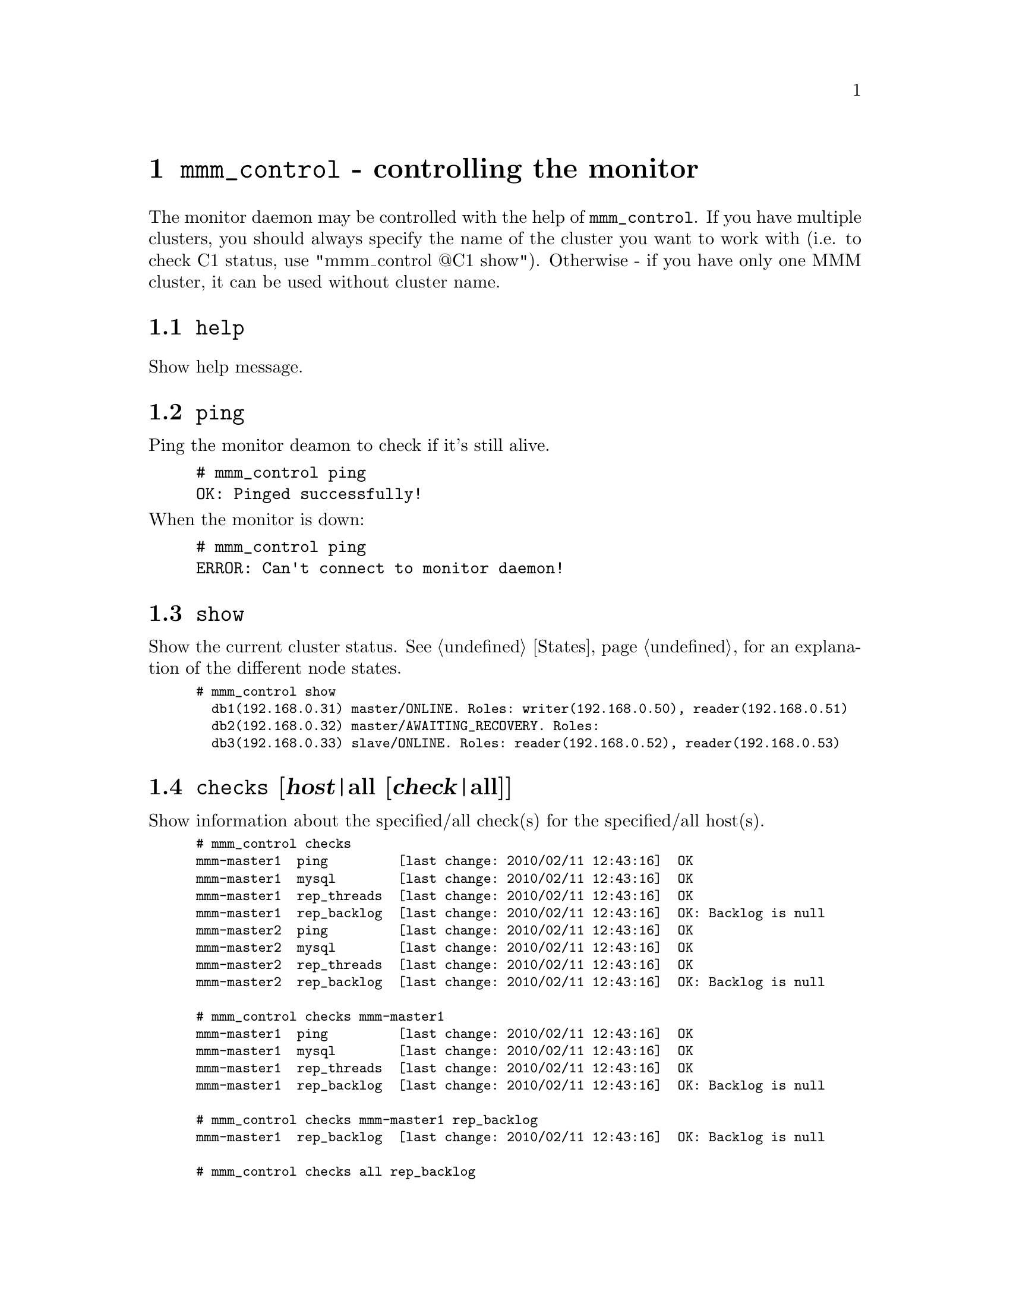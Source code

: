 @node mmm_control
@chapter @command{mmm_control} - controlling the monitor
@cindex mmm_control

The monitor daemon may be controlled with the help of @command{mmm_control}. If you have multiple clusters, you should always specify the name of the cluster you want to work with (i.e. to check C1 status, use "mmm_control @@C1 show"). Otherwise - if you have only one MMM cluster, it can be used without cluster name.

@section @code{help}
@cindex help
Show help message.
@section @code{ping}
Ping the monitor deamon to check if it's still alive.

@example
# mmm_control ping
OK: Pinged successfully!
@end example

@noindent
When the monitor is down:

@example
# mmm_control ping
ERROR: Can't connect to monitor daemon!
@end example

@section @code{show}
@cindex show
Show the current cluster status. See @ref{States} for an explanation of the different node states.

@smallexample
# mmm_control show
  db1(192.168.0.31) master/ONLINE. Roles: writer(192.168.0.50), reader(192.168.0.51)
  db2(192.168.0.32) master/AWAITING_RECOVERY. Roles:
  db3(192.168.0.33) slave/ONLINE. Roles: reader(192.168.0.52), reader(192.168.0.53)
@end smallexample


@section @code{checks} [@var{host}|all [@var{check}|all]]
@cindex checks
Show information about the specified/all check(s) for the specified/all host(s).

@smallexample
# mmm_control checks
mmm-master1  ping         [last change: 2010/02/11 12:43:16]  OK
mmm-master1  mysql        [last change: 2010/02/11 12:43:16]  OK
mmm-master1  rep_threads  [last change: 2010/02/11 12:43:16]  OK
mmm-master1  rep_backlog  [last change: 2010/02/11 12:43:16]  OK: Backlog is null
mmm-master2  ping         [last change: 2010/02/11 12:43:16]  OK
mmm-master2  mysql        [last change: 2010/02/11 12:43:16]  OK
mmm-master2  rep_threads  [last change: 2010/02/11 12:43:16]  OK
mmm-master2  rep_backlog  [last change: 2010/02/11 12:43:16]  OK: Backlog is null
       
# mmm_control checks mmm-master1
mmm-master1  ping         [last change: 2010/02/11 12:43:16]  OK
mmm-master1  mysql        [last change: 2010/02/11 12:43:16]  OK
mmm-master1  rep_threads  [last change: 2010/02/11 12:43:16]  OK
mmm-master1  rep_backlog  [last change: 2010/02/11 12:43:16]  OK: Backlog is null
       
# mmm_control checks mmm-master1 rep_backlog
mmm-master1  rep_backlog  [last change: 2010/02/11 12:43:16]  OK: Backlog is null

# mmm_control checks all rep_backlog
mmm-master1  rep_backlog  [last change: 2010/02/11 12:43:16]  OK: Backlog is null 
mmm-master2  rep_backlog  [last change: 2010/02/11 12:43:16]  OK: Backlog is null
@end smallexample


@node set_online
@section @code{set_online @var{host}}
@cindex set_online
@code{set_online} is used to recover a node from a failure when it's state is 
@code{AWAITING_RECOVERY} or @code{ADMIN_OFFLINE}. In the following example, 
the host db2 was rebooted. Here's the cluster status:

@smallexample
# mmm_control show
  db1(192.168.0.31) master/ONLINE. Roles: writer(192.168.0.50), reader(192.168.0.51)
  db2(192.168.0.32) master/AWAITING_RECOVERY. Roles:
  db3(192.168.0.33) slave/ONLINE. Roles: reader(192.168.0.52), reader(192.168.0.53)
@end smallexample

@noindent
All roles have been moved to hosts db1 and db3 as db2 has failed. Now that it's recovered, we should set it online:
@smallexample
# mmm_control set_online db2
OK: State of 'db2' changed to ONLINE. Now you can wait some time and check its new roles!

# mmm_control show
  db1(192.168.0.31) master/ONLINE. Roles: writer(192.168.0.50), reader(192.168.0.51)
  db2(192.168.0.32) master/ONLINE. Roles: reader(192.168.0.52)
  db3(192.168.0.33) slave/ONLINE. Roles: reader(192.168.0.53)
@end smallexample


@node set_offline
@section @code{set_offline @var{host}}
@cindex set_offline
@code{set_offline} is used to bring a node down manually for maintenance. This will remove all roles and stop replication.

@smallexample
# mmm_control show
  db1(192.168.0.31) master/ONLINE. Roles: writer(192.168.0.50), reader(192.168.0.51)
  db2(192.168.0.32) master/ONLINE. Roles: reader(192.168.0.52)
  db3(192.168.0.33) slave/ONLINE. Roles: reader(192.168.0.53)

# mmm_control set_offline db1
OK: State of 'db1' changed to ADMIN_OFFLINE. Now you can wait some time and check all roles!

mon:~# mmm_control show
  db1(192.168.0.31) master/ADMIN_OFFLINE. Roles:
  db2(192.168.0.32) master/ONLINE. Roles: writer(192.168.0.50), reader(192.168.0.52)
  db3(192.168.0.33) slave/ONLINE. Roles: reader(192.168.0.51), reader(192.168.0.53)
@end smallexample

@noindent
@code{set_online} is used to bring the node back online again. See @ref{set_online}.

@section @code{mode}
Print current mode. In the following example, the monitor is running in @code{ACTIVE} mode:

@example
# mmm_control mode
ACTIVE
@end example

@noindent
Here the monitor is in @code{PASSIVE} mode:

@example
# mmm_control mode
PASSIVE
@end example

@noindent
See @ref{Modes}.

@section @code{set_active}
Switch the monitor into @code{ACTIVE} mode:

@example
# mmm_control set_active
OK: Switched into active mode.
@end example

@noindent
See @ref{Modes}.

@section @code{set_manual}
Switch the monitor into @code{MANUAL} mode:

@example
# mmm_control set_manual
OK: Switched into manual mode.
@end example

@noindent
See @ref{Modes}.

@section @code{set_passive}
Switch the monitor into @code{PASSIVE} mode:

@example
# mmm_control set_passive
OK: Switched into passive mode.
@end example

@noindent
See @ref{Modes}.

@section @code{move_role @var{role} @var{host}}
Used to move an exclusive role between the cluster nodes. This command is not available in @code{PASSIVE} mode. Lets assume the following situation:

@smallexample
# mmm_control show
  db1(192.168.0.31) master/ONLINE. Roles: reader(192.168.0.51)
  db2(192.168.0.32) master/ONLINE. Roles: writer(192.168.0.50), reader(192.168.0.52)
  db3(192.168.0.33) slave/ONLINE. Roles: reader(192.168.0.53)
@end smallexample

@noindent
We use move_role to move the role @code{writer} to host db1:
@smallexample
# mmm_control move_role writer db1
OK: Role 'writer' has been moved from 'db2' to 'db1'. Now you can wait some time and check new roles info!

# mmm_control show
  db1(192.168.0.31) master/ONLINE. Roles: writer(192.168.0.50), reader(192.168.0.51)
  db2(192.168.0.32) master/ONLINE. Roles: reader(192.168.0.52)
  db3(192.168.0.33) slave/ONLINE. Roles: reader(192.168.0.53)
@end smallexample

@section @code{move_role --force @var{role} @var{host}}
Can be used to move the @var{active_master_role} to a host with state @code{REPLICATION_FAIL} or @code{REPLICATION_DELAY}. Use this with caution! This command is not available in @code{PASSIVE} mode.

@section @code{set_ip @var{ip} @var{host}}
@code{set_ip} can be used to manipulate the roles in @code{PASSIVE} mode. The changes won't be applied until the monitor is switched into @code{ACTIVE} or @code{manual} mode via @code{set_active} or @code{set_manual}.


